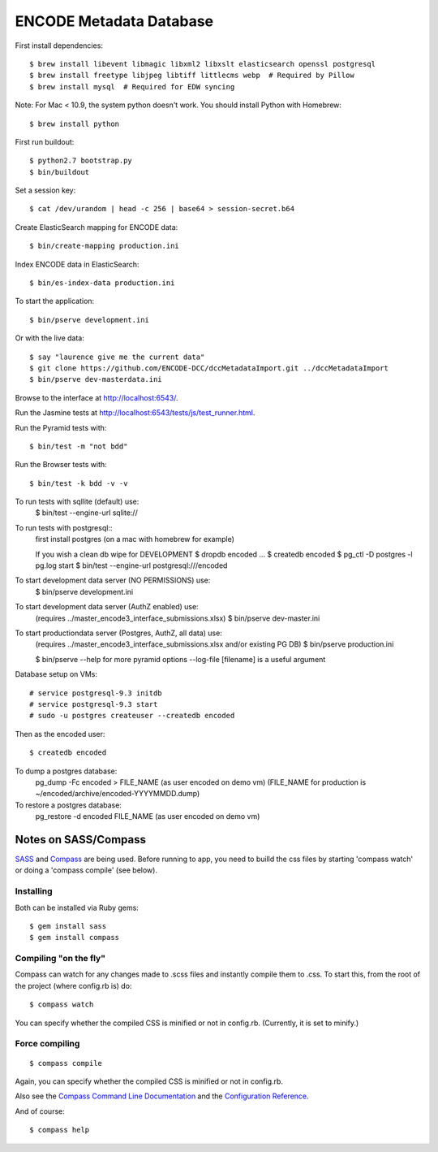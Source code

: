 ========================
ENCODE Metadata Database
========================

|Build status|_

.. |Build status| image:: https://travis-ci.org/ENCODE-DCC/encoded.png?branch=master
.. _Build status: https://travis-ci.org/ENCODE-DCC/encoded


First install dependencies::

    $ brew install libevent libmagic libxml2 libxslt elasticsearch openssl postgresql
    $ brew install freetype libjpeg libtiff littlecms webp  # Required by Pillow
    $ brew install mysql  # Required for EDW syncing

Note: For Mac < 10.9, the system python doesn't work. You should install Python with Homebrew::

    $ brew install python

First run buildout::

    $ python2.7 bootstrap.py
    $ bin/buildout

Set a session key::

    $ cat /dev/urandom | head -c 256 | base64 > session-secret.b64

Create ElasticSearch mapping for ENCODE data::

    $ bin/create-mapping production.ini

Index ENCODE data in ElasticSearch::

    $ bin/es-index-data production.ini

To start the application::

    $ bin/pserve development.ini

Or with the live data::

    $ say "laurence give me the current data"
    $ git clone https://github.com/ENCODE-DCC/dccMetadataImport.git ../dccMetadataImport
    $ bin/pserve dev-masterdata.ini

Browse to the interface at http://localhost:6543/.

Run the Jasmine tests at http://localhost:6543/tests/js/test_runner.html.

Run the Pyramid tests with::

    $ bin/test -m "not bdd"

Run the Browser tests with::

    $ bin/test -k bdd -v -v


To run tests with sqllite (default) use:
    $ bin/test --engine-url sqlite://

To run tests with postgresql::
    first install postgres (on a mac with homebrew for example)

    If you wish a clean db wipe for DEVELOPMENT
    $ dropdb encoded
    ...
    $ createdb encoded
    $ pg_ctl -D postgres -l pg.log start
    $ bin/test --engine-url postgresql:///encoded

To start development data server (NO PERMISSIONS) use:
    $ bin/pserve development.ini

To start development data server (AuthZ enabled) use:
    (requires ../master_encode3_interface_submissions.xlsx)
    $ bin/pserve dev-master.ini

To start productiondata server (Postgres, AuthZ, all data) use:
    (requires ../master_encode3_interface_submissions.xlsx and/or existing PG DB)
    $ bin/pserve production.ini

    $ bin/pserve --help for more pyramid options
    --log-file [filename] is a useful argument

Database setup on VMs::

    # service postgresql-9.3 initdb
    # service postgresql-9.3 start
    # sudo -u postgres createuser --createdb encoded

Then as the encoded user::

    $ createdb encoded

To dump a postgres database:
    pg_dump -Fc encoded > FILE_NAME  (as user encoded on demo vm)
    (FILE_NAME for production is ~/encoded/archive/encoded-YYYYMMDD.dump)

To restore a postgres database:
    pg_restore -d encoded FILE_NAME (as user encoded on demo vm)

Notes on SASS/Compass
=====================

`SASS <http://sass-lang.com/>`_ and `Compass <http://compass-style.org/>`_ are being used. Before running to app, you need to builld the css files by starting 'compass watch' or doing a 'compass compile' (see below).

Installing
----------

Both can be installed via Ruby gems::

    $ gem install sass
    $ gem install compass

Compiling "on the fly"
----------------------

Compass can watch for any changes made to .scss files and instantly compile them to .css. To start this, from the root of the project (where config.rb is) do::

    $ compass watch

You can specify whether the compiled CSS is minified or not in config.rb. (Currently, it is set to minify.)

Force compiling
---------------

::

    $ compass compile

Again, you can specify whether the compiled CSS is minified or not in config.rb.

Also see the `Compass Command Line Documentation <http://compass-style.org/help/tutorials/command-line/>`_ and the `Configuration Reference <http://compass-style.org/help/tutorials/configuration-reference/>`_.

And of course::

    $ compass help
